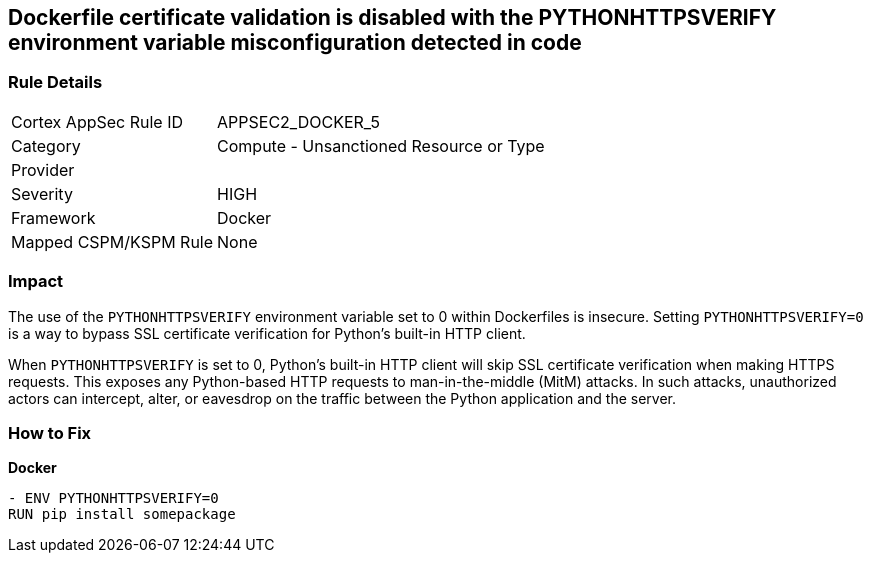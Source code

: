 == Dockerfile certificate validation is disabled with the PYTHONHTTPSVERIFY environment variable misconfiguration detected in code


=== Rule Details

[cols="1,2"]
|===
|Cortex AppSec Rule ID |APPSEC2_DOCKER_5
|Category |Compute - Unsanctioned Resource or Type
|Provider |
|Severity |HIGH
|Framework |Docker
|Mapped CSPM/KSPM Rule |None
|===


=== Impact
The use of the `PYTHONHTTPSVERIFY` environment variable set to 0 within Dockerfiles is insecure. Setting `PYTHONHTTPSVERIFY=0` is a way to bypass SSL certificate verification for Python's built-in HTTP client.

When `PYTHONHTTPSVERIFY` is set to 0, Python's built-in HTTP client will skip SSL certificate verification when making HTTPS requests. This exposes any Python-based HTTP requests to man-in-the-middle (MitM) attacks. In such attacks, unauthorized actors can intercept, alter, or eavesdrop on the traffic between the Python application and the server.


=== How to Fix

*Docker*

[source,dockerfile]
----
- ENV PYTHONHTTPSVERIFY=0
RUN pip install somepackage
----

